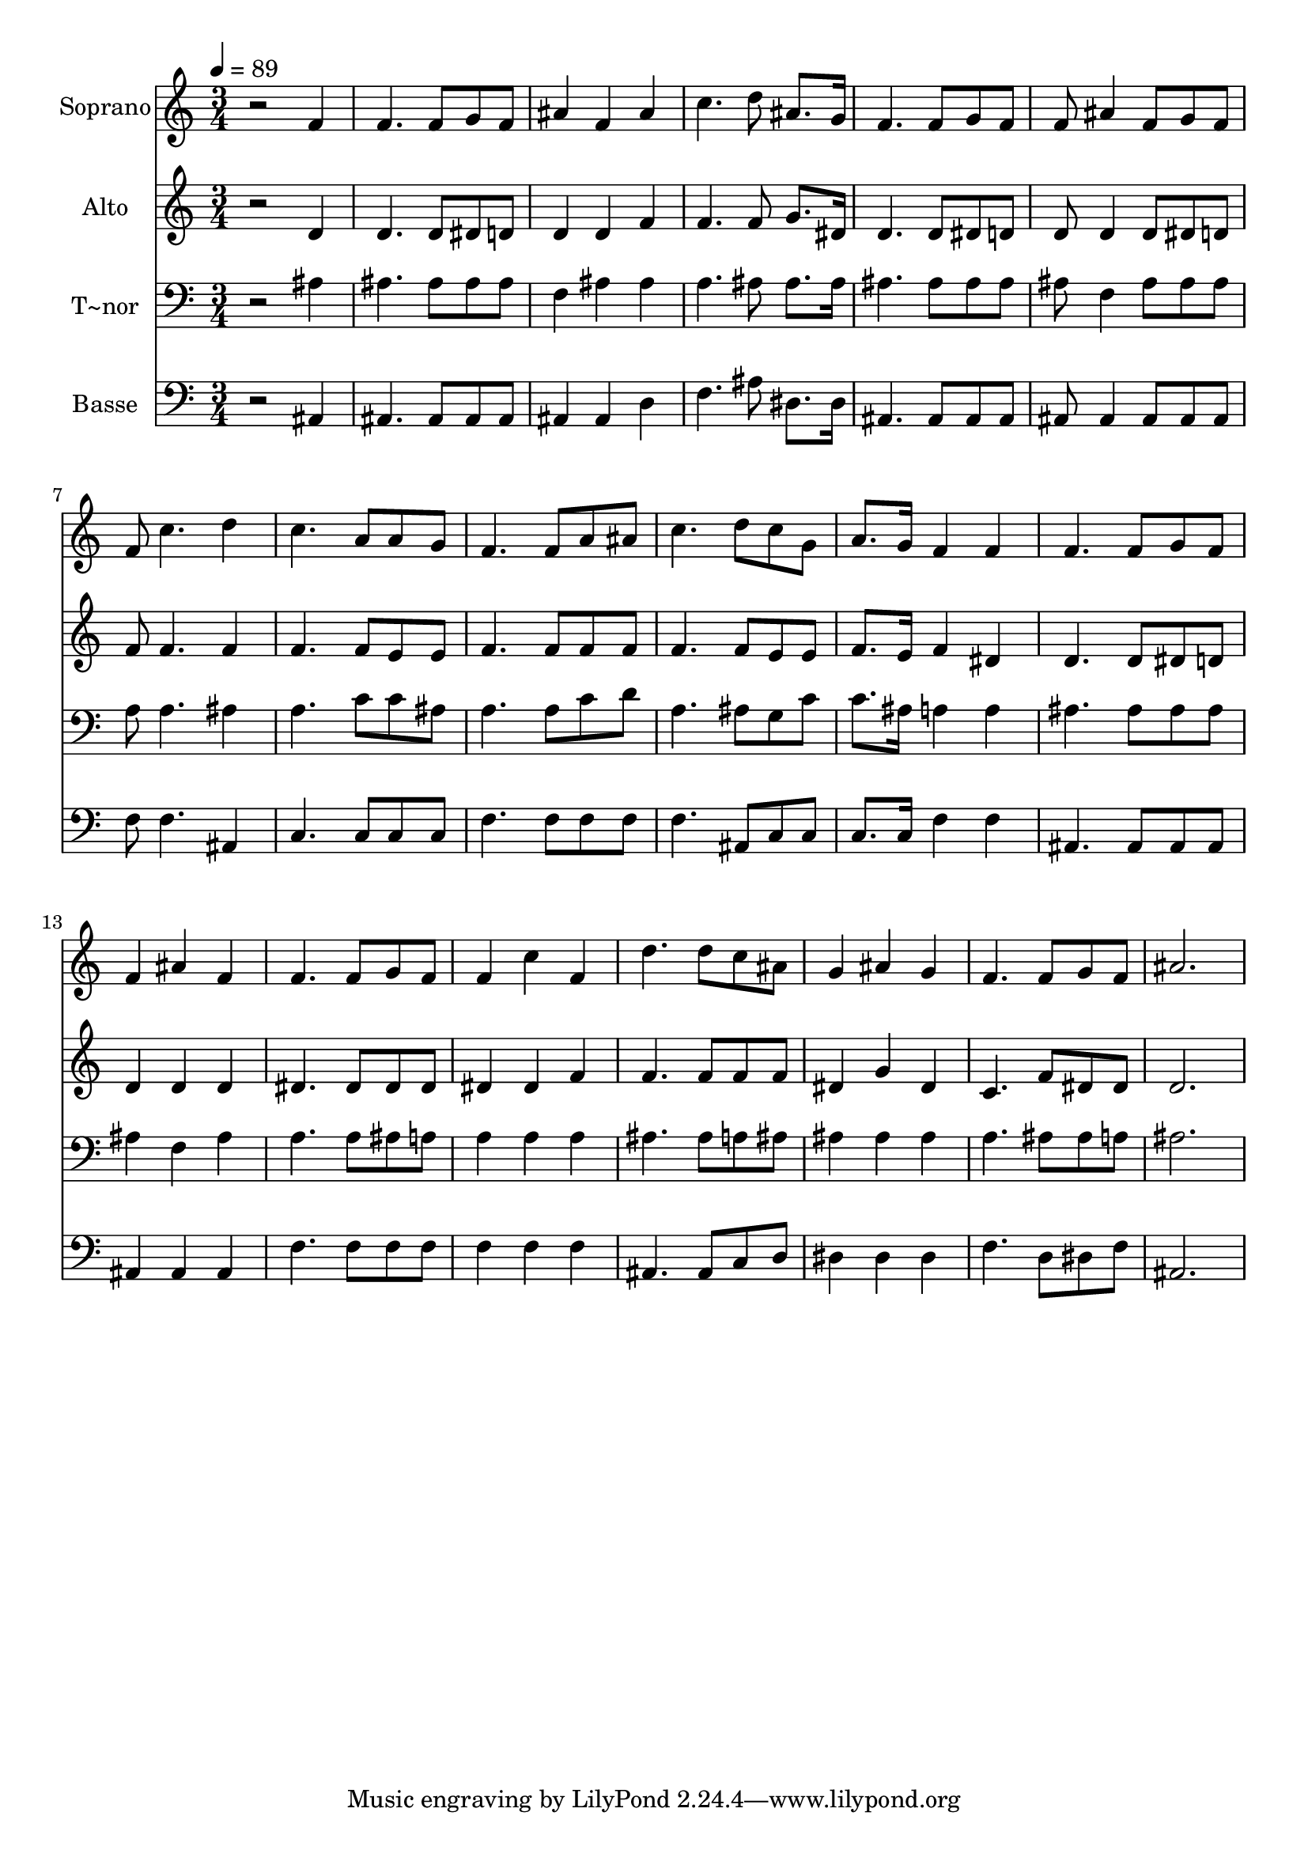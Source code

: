 % Lily was here -- automatically converted by /usr/bin/midi2ly from 622.mid
\version "2.14.0"

\layout {
  \context {
    \Voice
    \remove "Note_heads_engraver"
    \consists "Completion_heads_engraver"
    \remove "Rest_engraver"
    \consists "Completion_rest_engraver"
  }
}

trackAchannelA = {
  
  \time 3/4 
  
  \tempo 4 = 89 
  
}

trackA = <<
  \context Voice = voiceA \trackAchannelA
>>


trackBchannelA = {
  
  \set Staff.instrumentName = "Soprano"
  
}

trackBchannelB = \relative c {
  r2 f'4 
  | % 2
  f4. f8 g f 
  | % 3
  ais4 f ais 
  | % 4
  c4. d8 ais8. g16 
  | % 5
  f4. f8 g f 
  | % 6
  f ais4 f8 g f 
  | % 7
  f c'4. d4 
  | % 8
  c4. a8 a g 
  | % 9
  f4. f8 a ais 
  | % 10
  c4. d8 c g 
  | % 11
  a8. g16 f4 f 
  | % 12
  f4. f8 g f 
  | % 13
  f4 ais f 
  | % 14
  f4. f8 g f 
  | % 15
  f4 c' f, 
  | % 16
  d'4. d8 c ais 
  | % 17
  g4 ais g 
  | % 18
  f4. f8 g f 
  | % 19
  ais2. 
  | % 20
  
}

trackB = <<
  \context Voice = voiceA \trackBchannelA
  \context Voice = voiceB \trackBchannelB
>>


trackCchannelA = {
  
  \set Staff.instrumentName = "Alto"
  
}

trackCchannelC = \relative c {
  r2 d'4 
  | % 2
  d4. d8 dis d 
  | % 3
  d4 d f 
  | % 4
  f4. f8 g8. dis16 
  | % 5
  d4. d8 dis d 
  | % 6
  d d4 d8 dis d 
  | % 7
  f f4. f4 
  | % 8
  f4. f8 e e 
  | % 9
  f4. f8 f f 
  | % 10
  f4. f8 e e 
  | % 11
  f8. e16 f4 dis 
  | % 12
  d4. d8 dis d 
  | % 13
  d4 d d 
  | % 14
  dis4. dis8 dis dis 
  | % 15
  dis4 dis f 
  | % 16
  f4. f8 f f 
  | % 17
  dis4 g dis 
  | % 18
  c4. f8 dis dis 
  | % 19
  d2. 
  | % 20
  
}

trackC = <<
  \context Voice = voiceA \trackCchannelA
  \context Voice = voiceB \trackCchannelC
>>


trackDchannelA = {
  
  \set Staff.instrumentName = "T~nor"
  
}

trackDchannelC = \relative c {
  r2 ais'4 
  | % 2
  ais4. ais8 ais ais 
  | % 3
  f4 ais ais 
  | % 4
  a4. ais8 ais8. ais16 
  | % 5
  ais4. ais8 ais ais 
  | % 6
  ais f4 ais8 ais ais 
  | % 7
  a a4. ais4 
  | % 8
  a4. c8 c ais 
  | % 9
  a4. a8 c d 
  | % 10
  a4. ais8 g c 
  | % 11
  c8. ais16 a4 a 
  | % 12
  ais4. ais8 ais ais 
  | % 13
  ais4 f ais 
  | % 14
  a4. a8 ais a 
  | % 15
  a4 a a 
  | % 16
  ais4. ais8 a ais 
  | % 17
  ais4 ais ais 
  | % 18
  a4. ais8 ais a 
  | % 19
  ais2. 
  | % 20
  
}

trackD = <<

  \clef bass
  
  \context Voice = voiceA \trackDchannelA
  \context Voice = voiceB \trackDchannelC
>>


trackEchannelA = {
  
  \set Staff.instrumentName = "Basse"
  
}

trackEchannelC = \relative c {
  r2 ais4 
  | % 2
  ais4. ais8 ais ais 
  | % 3
  ais4 ais d 
  | % 4
  f4. ais8 dis,8. dis16 
  | % 5
  ais4. ais8 ais ais 
  | % 6
  ais ais4 ais8 ais ais 
  | % 7
  f' f4. ais,4 
  | % 8
  c4. c8 c c 
  | % 9
  f4. f8 f f 
  | % 10
  f4. ais,8 c c 
  | % 11
  c8. c16 f4 f 
  | % 12
  ais,4. ais8 ais ais 
  | % 13
  ais4 ais ais 
  | % 14
  f'4. f8 f f 
  | % 15
  f4 f f 
  | % 16
  ais,4. ais8 c d 
  | % 17
  dis4 dis dis 
  | % 18
  f4. d8 dis f 
  | % 19
  ais,2. 
  | % 20
  
}

trackE = <<

  \clef bass
  
  \context Voice = voiceA \trackEchannelA
  \context Voice = voiceB \trackEchannelC
>>


\score {
  <<
    \context Staff=trackB \trackA
    \context Staff=trackB \trackB
    \context Staff=trackC \trackA
    \context Staff=trackC \trackC
    \context Staff=trackD \trackA
    \context Staff=trackD \trackD
    \context Staff=trackE \trackA
    \context Staff=trackE \trackE
  >>
  \layout {}
  \midi {}
}
